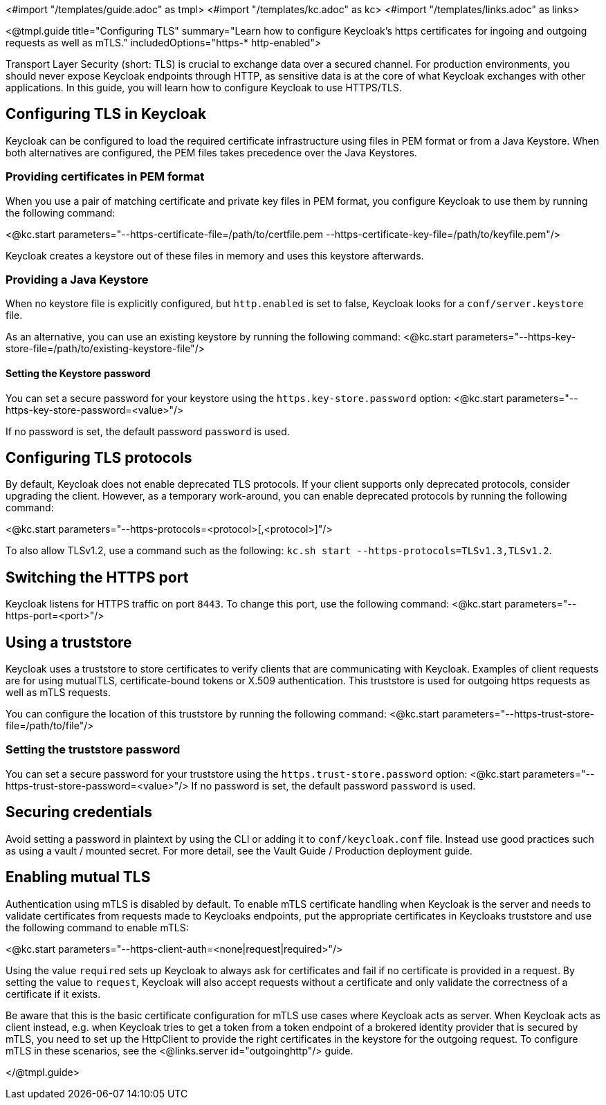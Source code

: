 <#import "/templates/guide.adoc" as tmpl>
<#import "/templates/kc.adoc" as kc>
<#import "/templates/links.adoc" as links>

<@tmpl.guide
title="Configuring TLS"
summary="Learn how to configure Keycloak's https certificates for ingoing and outgoing requests as well as mTLS."
includedOptions="https-* http-enabled">

Transport Layer Security (short: TLS) is crucial to exchange data over a secured channel.
For production environments, you should never expose Keycloak endpoints through HTTP, as sensitive data is at the core of what Keycloak exchanges with other applications.
In this guide, you will learn how to configure Keycloak to use HTTPS/TLS.

== Configuring TLS in Keycloak
Keycloak can be configured to load the required certificate infrastructure using files in PEM format or from a Java Keystore.
When both alternatives are configured, the PEM files takes precedence over the Java Keystores.

=== Providing certificates in PEM format
When you use a pair of matching certificate and private key files in PEM format, you configure Keycloak to use them by running the following command:

<@kc.start parameters="--https-certificate-file=/path/to/certfile.pem --https-certificate-key-file=/path/to/keyfile.pem"/>

Keycloak creates a keystore out of these files in memory and uses this keystore afterwards.

=== Providing a Java Keystore
When no keystore file is explicitly configured, but `http.enabled` is set to false, Keycloak looks for a `conf/server.keystore` file.

As an alternative, you can use an existing keystore by running the following command:
<@kc.start parameters="--https-key-store-file=/path/to/existing-keystore-file"/>

==== Setting the Keystore password
You can set a secure password for your keystore using the `https.key-store.password` option:
<@kc.start parameters="--https-key-store-password=<value>"/>

If no password is set, the default password `password` is used.

== Configuring TLS protocols
By default, Keycloak does not enable deprecated TLS protocols.
If your client supports only deprecated protocols, consider upgrading the client.
However, as a temporary work-around, you can enable deprecated protocols by running the following command:

<@kc.start parameters="--https-protocols=<protocol>[,<protocol>]"/>

To also allow TLSv1.2, use a command such as the following: `kc.sh start --https-protocols=TLSv1.3,TLSv1.2`.

== Switching the HTTPS port
Keycloak listens for HTTPS traffic on port `8443`. To change this port, use the following command:
<@kc.start parameters="--https-port=<port>"/>

== Using a truststore
Keycloak uses a truststore to store certificates to verify clients that are communicating with Keycloak.
Examples of client requests are for using mutualTLS, certificate-bound tokens or X.509 authentication.
This truststore is used for outgoing https requests as well as mTLS requests.

You can configure the location of this truststore by running the following command:
<@kc.start parameters="--https-trust-store-file=/path/to/file"/>

=== Setting the truststore password
You can set a secure password for your truststore using the `https.trust-store.password` option:
<@kc.start parameters="--https-trust-store-password=<value>"/>
If no password is set, the default password `password` is used.

== Securing credentials
Avoid setting a password in plaintext by using the CLI or adding it to `conf/keycloak.conf` file.
Instead use good practices such as using a vault / mounted secret. For more detail, see the Vault Guide / Production deployment guide.

== Enabling mutual TLS
Authentication using mTLS is disabled by default. To enable mTLS certificate handling when Keycloak is the server and needs to validate certificates from requests made to Keycloaks endpoints, put the appropriate certificates in Keycloaks truststore and use the following command to enable mTLS:

<@kc.start parameters="--https-client-auth=<none|request|required>"/>

Using the value `required` sets up Keycloak to always ask for certificates and fail if no certificate is provided in a request. By setting the value to `request`, Keycloak will also accept requests without a certificate and only validate the correctness of a certificate if it exists.

Be aware that this is the basic certificate configuration for mTLS use cases where Keycloak acts as server. When Keycloak acts as client instead, e.g. when Keycloak tries to get a token from a token endpoint of a brokered identity provider that is secured by mTLS, you need to set up the HttpClient to provide the right certificates in the keystore for the outgoing request. To configure mTLS in these scenarios, see the <@links.server id="outgoinghttp"/> guide.

</@tmpl.guide>
